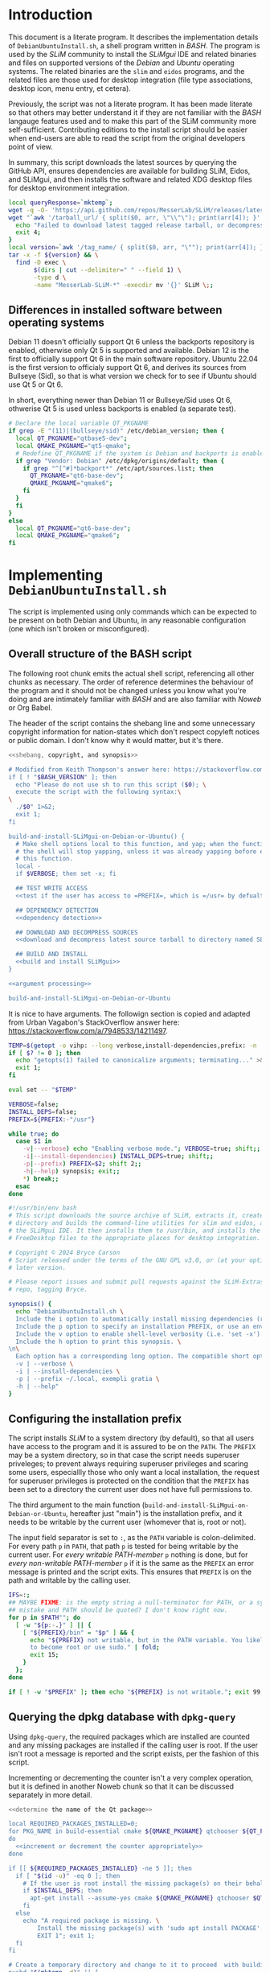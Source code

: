 * Introduction
This document is a literate program. It describes the implementation details of
=DebianUbuntuInstall.sh=, a shell program written in /BASH/. The program is used
by the /SLiM/ community to install the /SLiMgui/ IDE and related binaries and
files on supported versions of the /Debian/ and /Ubuntu/ operating systems. The
related binaries are the =slim= and =eidos= programs, and the related files are
those used for desktop integration (file type associations, desktop icon, menu
entry, et cetera).

Previously, the script was not a literate program. It has been made literate so
that others may better understand it if they are not familiar with the /BASH/
langauge features used and to make this part of the SLiM community more
self-sufficient. Contributing editions to the install script should be easier
when end-users are able to read the script from the original developers point of
view.

In summary, this script downloads the latest sources by querying the GitHub API,
ensures dependencies are available for building SLiM, Eidos, and SLiMgui, and
then installs the software and related XDG desktop files for desktop environment
integration.

#+name: download and decompress latest source tarball to directory named SLiM
#+begin_src bash
  local queryResponse=`mktemp`;
  wget -q -O- 'https://api.github.com/repos/MesserLab/SLiM/releases/latest' > $queryResponse
  wget "`awk '/tarball_url/ { split($0, arr, \"\\"\"); print(arr[4]); }' $queryResponse`" || {
    echo "Failed to download latest tagged release tarball, or decompress and unarchive it.";
    exit 4;
  }
  local version=`awk '/tag_name/ { split($0, arr, "\""); print(arr[4]); }' $queryResponse`
  tar -x -f ${version} && \
    find -D exec \
         $(dirs | cut --delimiter=" " --field 1) \
         -type d \
         -name "MesserLab-SLiM-*" -execdir mv '{}' SLiM \;;
#+end_src

** Differences in installed software between operating systems
Debian 11 doesn't officially support Qt 6 unless the backports repository is
enabled, otherwise only Qt 5 is supported and available. Debian 12 is the first
to officially support Qt 6 in the main software repository. Ubuntu 22.04 is the
first version to officialy support Qt 6, and derives its sources from Bullseye
(Sid), so that is what version we check for to see if Ubuntu should use Qt 5 or
Qt 6.

In short, everything newer than Debian 11 or Bullseye/Sid uses Qt 6, othwerise
Qt 5 is used unless backports is enabled (a separate test).

#+name: determine the name of the Qt package
#+begin_src bash
  # Declare the local variable QT_PKGNAME
  if grep -E "(11)|(bullseye/sid)" /etc/debian_version; then {
    local QT_PKGNAME="qtbase5-dev";
    local QMAKE_PKGNAME="qt5-qmake";
    # Redefine QT_PKGNAME if the system is Debian and backports is enabled.
    if grep "Vendor: Debian" /etc/dpkg/origins/default; then {
      if grep "^[^#]*backport*" /etc/apt/sources.list; then
        QT_PKGNAME="qt6-base-dev";
        QMAKE_PKGNAME="qmake6";
      fi
    }
    fi
  }
  else
    local QT_PKGNAME="qt6-base-dev";
    local QMAKE_PKGNAME="qmake6";
  fi
#+end_src

* Implementing =DebianUbuntuInstall.sh=
The script is implemented using only commands which can be expected to be
present on both Debian and Ubuntu, in any reasonable configuration (one which
isn't broken or misconfigured).

** Overall structure of the BASH script
The following root chunk emits the actual shell script, referencing all other
chunks as necessary. The order of reference determines the behaviour of the
program and it should not be changed unless you know what you're doing and are
intimately familiar with /BASH/ and are also familiar with /Noweb/ or Org Babel.

The header of the script contains the shebang line and some unnecessary
copyright information for nation-states which don't respect copyleft notices or
public domain. I don't know why it would matter, but it's there.

#+name: DebianUbuntuInstall.sh
#+begin_src bash :noweb no-export :tangle DebianUbuntuInstall.sh
  <<shebang, copyright, and synopsis>>

  # Modified from Keith Thompson's answer here: https://stackoverflow.com/a/17752318.
  if [ ! "$BASH_VERSION" ]; then
    echo "Please do not use sh to run this script ($0); \
    execute the script with the following syntax:\
  \
    ./$0" 1>&2;
    exit 1;
  fi

  build-and-install-SLiMgui-on-Debian-or-Ubuntu() {
    # Make shell options local to this function, and yap; when the function exits
    # the shell will stop yapping, unless it was already yapping before entering
    # this function.
    local -
    if $VERBOSE; then set -x; fi

    ## TEST WRITE ACCESS
    <<test if the user has access to =PREFIX=, which is =/usr= by defualt>>

    ## DEPENDENCY DETECTION
    <<dependency detection>>

    ## DOWNLOAD AND DECOMPRESS SOURCES
    <<download and decompress latest source tarball to directory named SLiM>>

    ## BUILD AND INSTALL
    <<build and install SLiMgui>>
  }

  <<argument processing>>

  build-and-install-SLiMgui-on-Debian-or-Ubuntu
#+end_src

It is nice to have arguments. The followign section is copied and adapted from
Urban Vagabon's StackOverflow answer here:
https://stackoverflow.com/a/7948533/14211497.

#+name: argument processing
#+begin_src bash
  TEMP=$(getopt -o vihp: --long verbose,install-dependencies,prefix: -n 'DebianUbuntuInstall.sh' -- "$@")
  if [ $? != 0 ]; then
    echo "getopts(1) failed to canonicalize arguments; terminating..." >&2;
    exit 1;
  fi

  eval set -- "$TEMP"

  VERBOSE=false;
  INSTALL_DEPS=false;
  PREFIX=${PREFIX:-"/usr"}

  while true; do
    case $1 in
      -v|--verbose) echo "Enabling verbose mode."; VERBOSE=true; shift;;
      -i|--install-dependencies) INSTALL_DEPS=true; shift;;
      -p|--prefix) PREFIX=$2; shift 2;;
      -h|--help) synopsis; exit;;
      *) break;;
    esac
  done
#+end_src

#+name: shebang, copyright, and synopsis
#+begin_src bash
  #!/usr/bin/env bash
  # This script downloads the source archive of SLiM, extracts it, creates a build
  # directory and builds the command-line utilities for slim and eidos, and also
  # the SLiMgui IDE. It then installs them to /usr/bin, and installs the
  # FreeDesktop files to the appropriate places for desktop integration.

  # Copyright © 2024 Bryce Carson
  # Script released under the terms of the GNU GPL v3.0, or (at your option) a
  # later version.

  # Please report issues and submit pull requests against the SLiM-Extras GitHub
  # repo, tagging Bryce.

  synopsis() {
    echo "DebianUbuntuInstall.sh \
    Include the i option to automatically install missing dependencies (requires root). \
    Include the p option to specify an installation PREFIX, or use an environment variable PREFIX. This argument value will take precedence over the environment variable if both are exist. \
    Include the v option to enable shell-level verbosity (i.e. 'set -x'). \
    Include the h option to print this synopsis. \
  \n\
    Each option has a corresponding long option. The compatible short options may be combined (e.g. 'DebianUbuntuInstall.sh -vip ~/.local') \
    -v | --verbose \
    -i | --install-dependencies \
    -p | --prefix ~/.local, exempli gratia \
    -h | --help"
  }
#+end_src

** Configuring the installation prefix
The script installs /SLiM/ to a system directory (by default), so that all users
have access to the program and it is assured to be on the =PATH=. The =PREFIX=
may be a system directory, so in that case the script needs superuser
priveleges; to prevent always requiring superuser privileges and scaring some
users, especiallly those who only want a local installation, the request for
superuser privileges is protected on the condition that the =PREFIX= has been
set to a directory the current user does not have full permissions to.

The third argument to the main function
(=build-and-install-SLiMgui-on-Debian-or-Ubuntu=, hereafter just "main") is the
installation prefix, and it needs to be writable by the current user (whomever
that is, root or not).

The input field separator is set to =:=, as the =PATH= variable is
colon-delimited. For every path =p= in =PATH=, that path =p= is tested for being
writable by the current user. For /every writable PATH-member/ =p= nothing is
done, but for /every non-writable PATH-member/ =p= if it is the same as the
=PREFIX= an error message is printed and the script exits. This ensures that
=PREFIX= is on the path and writable by the calling user.

#+name: test if the user has access to =PREFIX=, which is =/usr= by defualt
#+begin_src bash
  IFS=:;
  ## MAYBE FIXME: is the empty string a null-terminator for PATH, or a syntax
  ## mistake and PATH should be quoted? I don't know right now.
  for p in $PATH""; do
    [ -w "${p:-.}" ] || {
      [ "${PREFIX}/bin" = "$p" ] && {
        echo "${PREFIX} not writable, but in the PATH variable. You likely need \
        to become root or use sudo." | fold;
        exit 15;
      }
    };
  done

  if [ ! -w "$PREFIX" ]; then echo "${PREFIX} is not writable."; exit 99; fi
#+end_src

** Querying the dpkg database with =dpkg-query=
Using =dpkg-query=, the required packages which are installed are counted and
any missing packages are installed if the calling user is root. If the user
isn't root a message is reported and the script exists, per the fashion of this
script.

Incrementing or decrementing the counter isn't a very complex operation,
but it is defined in another Noweb chunk so that it can be discussed separately
in more detail.

#+name: dependency detection
#+begin_src bash :noweb yes
  <<determine the name of the Qt package>>

  local REQUIRED_PACKAGES_INSTALLED=0;
  for PKG_NAME in build-essential cmake ${QMAKE_PKGNAME} qtchooser ${QT_PKGNAME};
  do
    <<increment or decrement the counter appropriately>>
  done

  if [[ ${REQUIRED_PACKAGES_INSTALLED} -ne 5 ]]; then
    if [ "$(id -u)" -eq 0 ]; then
      # If the user is root install the missing package(s) on their behalf, if they wish.
      if $INSTALL_DEPS; then
        apt-get install --assume-yes cmake ${QMAKE_PKGNAME} qtchooser $QT_PKGNAME;
      fi
    else
      echo "A required package is missing. \
          Install the missing package(s) with 'sudo apt install PACKAGE'. \
          EXIT 1"; exit 1;
    fi
  fi

  # Create a temporary directory and change to it to proceed  with building.
  pushd "$(mktemp -d)" || {
    echo \
      "The Filesystem Hierarchy-standard directory /tmp does not exist, \
  $TMPDIR is not set, or some strange permissions issue exists with root and \
  one of these locations. Resolve the issue by creating that directory; \
  inspect this script, and your system, as other issues may exist." | \
      fold -sw 80;
    exit 3;
  }
#+end_src

Formerly a helper function =package-installed= was called to set the value of
=PKG_INSTALLED=, but just as well a subshell can be used directly. The status of
package =PKG_NAME= is queried using the appropriate tool, ignoring standard
error for a reason I don't remember (it's probably unnecessary). The standard
output is grepped to see if the expected installation status is present in that
stream. Anything other than the expected output is considered false, with the
expected output being a zero status code from =grep=.

The string "YES" or "NO" is stored in a variable, alike the =PKG_NAME= for
whatever package the loop is currently wondering about with dpkg. (Yes, loops
don't really wonder, but won't you have a sense of wonderment with me? For just
a while?)

#+name: increment or decrement the counter appropriately
#+begin_src bash
  # Increment the counter if the package is installed, otherwise report that it is
  # missing.
  if dpkg-query -s "$PKG_NAME" 2>/dev/null | \
      grep -q "^Status: install ok installed$"; then
    echo "Required package ${PKG_NAME} installed? YES";
    (( REQUIRED_PACKAGES_INSTALLED+=1 ));
  else
    echo "Required package ${PKG_NAME} installed? NO";
  fi
#+end_src

** Build and install SLiMgui
This section isn't very complex; we build the software in a directory separate
from the sources and then install the built software as appropriate. If the
available installation of CMake is recent enough it is used to install the
desktop environment integration files, otherwise they're installed using shell
utilities.

#+name: build and install SLiMgui
#+begin_src bash :noweb no-export
  <<build SLiMgui with CMake>>
  <<install desktop files manually if CMake is too old>>
#+end_src

*** Build SLiMgui
The build directory is created and then CMake is directed to build SLiMgui using
the sources in the SLiM directory using as many cores as the system has. The
CMake script variable =PATH= is set as the =CMAKE_INSTALLATION_PREFIX=, so when
CMake is responsible for installing 

#+name: build SLiMgui with CMake
#+begin_src bash :noweb no-export
    # Proceed with building and installing if all tests succeeded.
    {  mkdir BUILD && pushd BUILD; } || {
      echo "Unable to create '$(pwd)/BUILD' due to a permissions error."
      exit 7;
    }

    # The build process cmake will follow when building SLiMgui will install desktop
    # integration files when the version of CMake is new enough, otherwise it will
    # not.
    { cmake -DCMAKE_INSTALL_PREFIX:PATH="${PREFIX}" \
            -DBUILD_SLIMGUI=ON ../SLiM && make -j"$(nproc)"; } || {
      local logfile;
      logfile="/var/log/SLiM-CMakeOutput-$(date -Is).log";
      echo "Attempting to move logfile to permanent location."
      if [[ -d /var/log && -w "$logfile" && -d CMakeFiles ]]; then
        mv CMakeFiles/CMakeOutput.log "$logfile" || exit 8;
      else
        echo "${logfile} is not writable, writing to ~ instead."
        logfile="${HOME}/SLiM-CMakeOutput-$(date -Is).log";
        mv CMakeFiles/CMakeOutput.log "$logfile" || exit 8;
      fi;
      printf "Build failed. Please see the output and make a post on the \
    slim-discuss mailing list. The output from this build is stored in '/var/log/' \
    as %s. You may be asked to upload this file during a support request." "$logfile" \
        | fold -sw 80;
      exit 9;
    }
#+end_src

*** Install to an XDG directory tree under =PREFIX=
The following chunk specifies the directory tree which must be created (if
necessary) when installing desktop integration files manually. The directories
are only created if they don't already exist, and they're only created if manual
installation is occurring (due to the order of Noweb chunk expansion).

#+name: create XDG directory tree underneath =PREFIX=
#+begin_src bash
  { mkdir -p ${PREFIX}/bin ${PREFIX}/share/icons/hicolor/scalable/apps/ \
          ${PREFIX}/share/icons/hicolor/scalable/mimetypes ${PREFIX}/share/mime/packages \
          ${PREFIX}/share/applications ${PREFIX}/share/metainfo/; } || {
    echo "Some directory necessary for installation was not successfully \
  created. Please see the output and make a post on the slim-discuss mailing \
  list." | fold -sw 80;
    exit 10;
  }
#+end_src

Finally, desktop integration is performed manually if CMake is too old (and thus
CMake didn't try to do it itself). The recency of CMake is tested simply by
using =find= to locate a SLiMgui desktop file modified (by installing it again)
within one minute previous of the current time. It's reasonable to conclude that
a user wouldn't run this script more than once per minute, so that's a
reasonable time to test if we need to install the desktop files. Any result
older than that will be considered failure, meaning the desktop files were not
installed by CMake and must be installed using this procedure.

If the desktop file is newer than the =slim= binary this indicates that CMake
installed it, because CMake, when recent enough, installs the desktop files
before installing SLiMgui and after installing the =slim= and =eidos= binaries.

#+name: install desktop files manually if CMake is too old
#+begin_src bash :noweb no-export
  make install

  if [ ../SLiM/data/applications/org.messerlab.slimgui.desktop \
                -nt ${PREFIX}/bin/slim ]; then
    {
      <<create XDG directory tree underneath =PREFIX=>>

      cp -ant ${PREFIX}/share ../SLiM/data/* || {
        # Exit if installation unsuccessful.
        echo "cp -ant failed!";
        exit 14;
      }

      update-mime-database -n ${PREFIX}/mime/;
      xdg-mime install --mode system \
               ${PREFIX}/share/mime/packages/org.messerlab.slimgui-mime.xml;
    } || {
      echo "Desktop integration failed using 'cp -ant'. Please see the output \
      and make an issue on the SLiM-Extras GitHub repository." | fold -sw 80;
      exit 12;
    }

    for file in \
      ${PREFIX}/bin/eidos \
               ${PREFIX}/bin/slim \
               ${PREFIX}/bin/SLiMgui \
               ${PREFIX}/share/applications/org.messerlab.slimgui.desktop \
               ${PREFIX}/share/icons/hicolor/scalable/apps/org.messerlab.slimgui.svg \
               ${PREFIX}/share/icons/hicolor/scalable/mimetypes/text-slim.svg \
               ${PREFIX}/share/icons/hicolor/symbolic/apps/org.messerlab.slimgui-symbolic.svg \
               ${PREFIX}/share/metainfo/org.messerlab.slimgui.appdata.xml \
               ${PREFIX}/share/metainfo/org.messerlab.slimgui.metainfo.xml \
               ${PREFIX}/share/mime/packages/org.messerlab.slimgui-mime.xml
    do
      if [ ! -f $file ]; then
        echo "$file was not installed correctly.";
        exit 42;
      else
        echo "$file was installed correctly.";
      fi
    done
  fi
#+end_src
